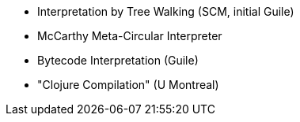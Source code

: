 * Interpretation by Tree Walking (SCM, initial Guile)
* McCarthy Meta-Circular Interpreter
* Bytecode Interpretation (Guile)
* "Clojure Compilation" (U Montreal)

